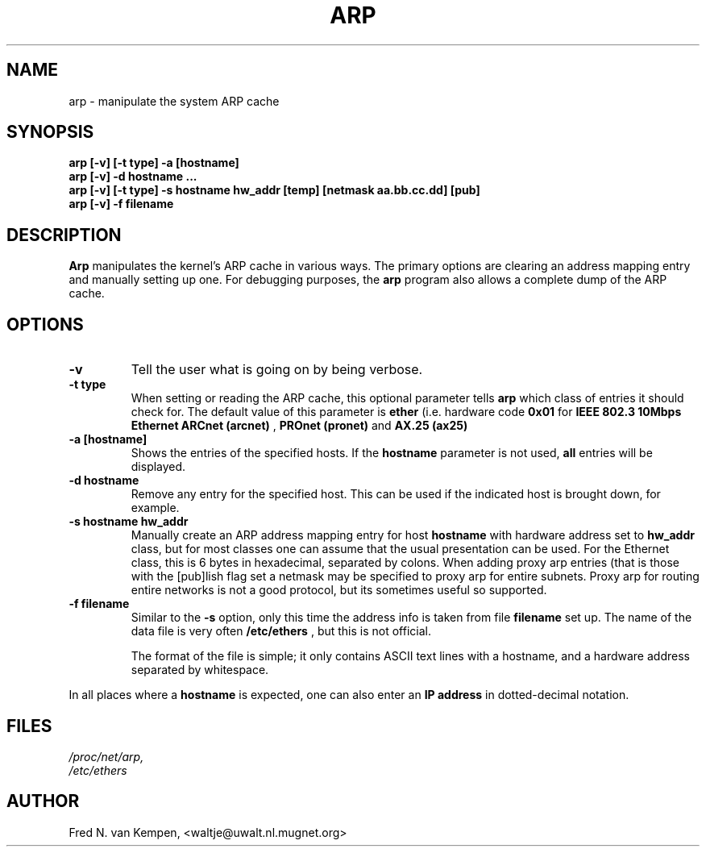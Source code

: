 .TH ARP 8 "09 Jan 1995" "" ""
.SH NAME
arp \- manipulate the system ARP cache
.SH SYNOPSIS
.B "arp [-v] [-t type] -a [hostname]"
.br
.B "arp [-v] -d hostname ..."
.br
.B "arp [-v] [-t type] -s hostname hw_addr [temp] [netmask aa.bb.cc.dd] [pub]"
.br
.B "arp [-v] -f filename"
.SH DESCRIPTION
.B Arp
manipulates the kernel's ARP cache in various ways.  The primary options
are clearing an address mapping entry and manually setting up one.  For
debugging purposes, the
.B arp
program also allows a complete dump of the ARP cache.
.SH OPTIONS
.TP
.B \-v
Tell the user what is going on by being verbose.
.TP
.B "\-t type"
When setting or reading the ARP cache, this optional parameter tells
.B arp
which class of entries it should check for.  The default value of
this parameter is
.B ether
(i.e. hardware code
.B 0x01
for
.B "IEEE 802.3 10Mbps Ethernet"
.  Other values might include network technologies such as
.B ARCnet (arcnet)
,
.B PROnet (pronet)
and
.B AX.25 (ax25)
.
.TP
.B "\-a [hostname]"
Shows the entries of the specified hosts.  If the
.B hostname
parameter is not used,
.B all
entries will be displayed.
.TP
.B "\-d hostname"
Remove any entry for the specified host.  This can be used if the
indicated host is brought down, for example.
.TP
.B "\-s hostname hw_addr"
Manually create an ARP address mapping entry for host
.B hostname
with hardware address set to
.B hw_addr
.  The format of the hardware address is dependent on the hardware
class, but for most classes one can assume that the usual presentation
can be used.  For the Ethernet class, this is 6 bytes in hexadecimal,
separated by colons. When adding proxy arp entries (that is those with
the [pub]lish flag set a netmask may be specified to proxy arp for
entire subnets. Proxy arp for routing entire networks is not a good 
protocol, but its sometimes useful so supported.
.TP
.B "\-f filename"
Similar to the
.B \-s
option, only this time the address info is taken from file
.B filename
.  This can be used if ARP entries for a lot of hosts have to be
set up.  The name of the data file is very often
.B /etc/ethers
, but this is not official.
.sp 1
The format of the file is simple; it
only contains ASCII text lines with a hostname, and a hardware
address separated by whitespace.
.LP
In all places where a
.B hostname
is expected, one can also enter an
.B "IP address"
in dotted-decimal notation.
.SH FILES
.I /proc/net/arp,
.br
.I /etc/ethers
.SH AUTHOR
Fred N. van Kempen, <waltje@uwalt.nl.mugnet.org>
